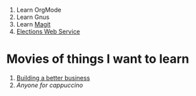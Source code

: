 1. Learn OrgMode
2. Learn Gnus
3. Learn [[http://philjackson.github.com/magit/][Magit]]
4. [[file:Elections.org][Elections Web Service]]
* Movies of things I want to learn
1. [[file:~/Dropbox/Movies/NSConf11Main-06%20Kevin%20Hoctor.m4v][Building a better business]]
1. [[~/Dropbox/Movies/NSConf11Main-08%20John%20Fox.m4v][Anyone for cappuccino]]
